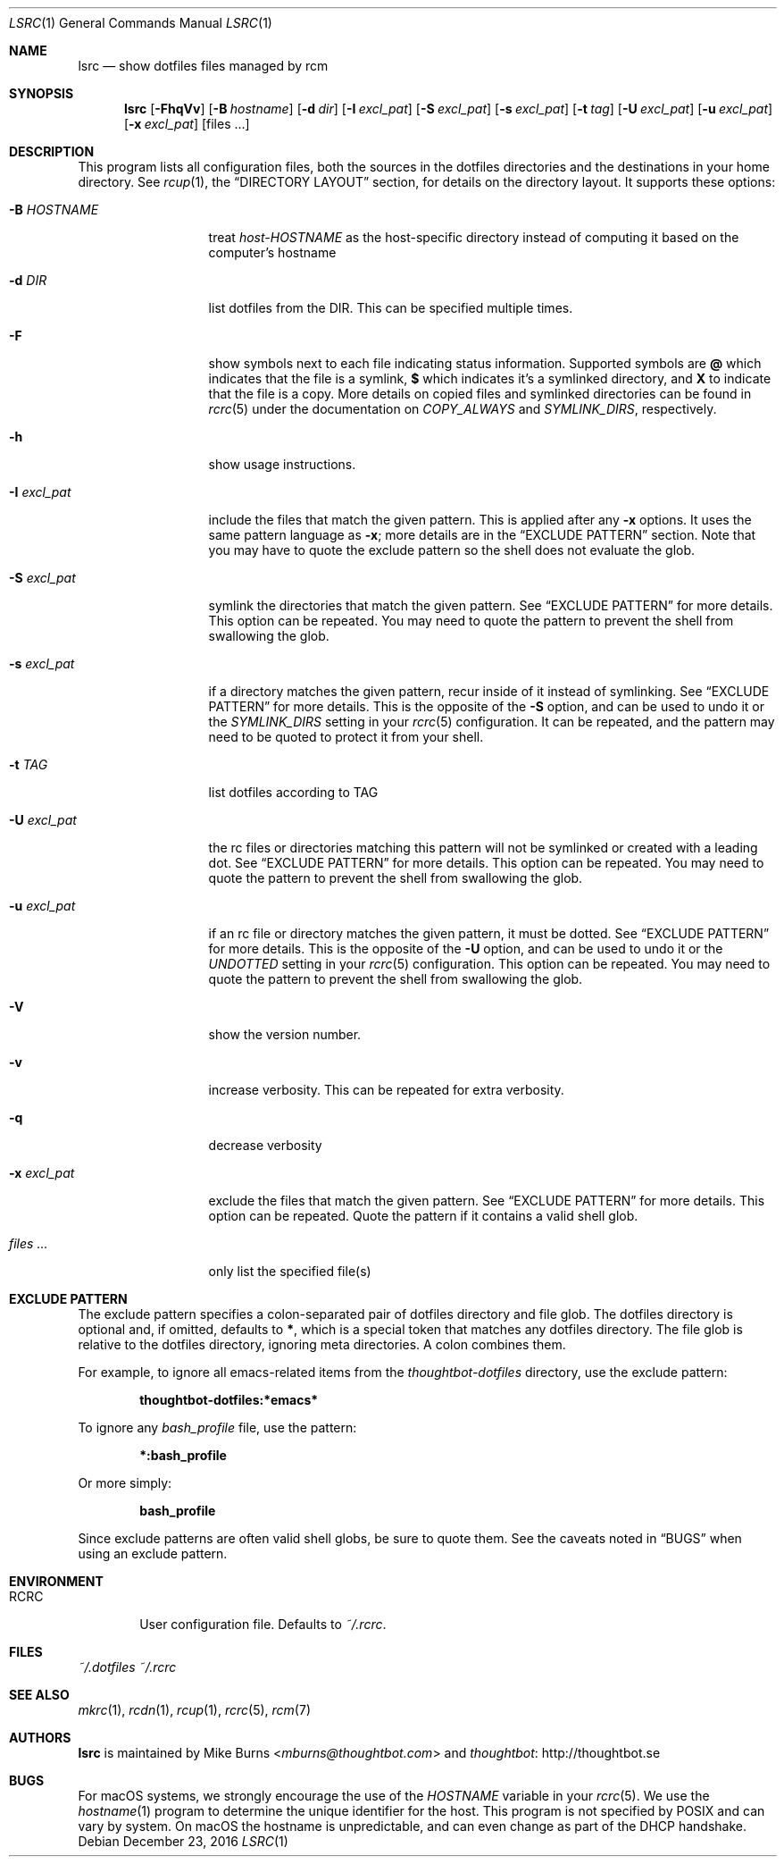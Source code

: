 .Dd December 23, 2016
.Dt LSRC 1
.Os
.Sh NAME
.Nm lsrc
.Nd show dotfiles files managed by rcm
.Sh SYNOPSIS
.Nm lsrc
.Op Fl FhqVv
.Op Fl B Ar hostname
.Op Fl d Ar dir
.Op Fl I Ar excl_pat
.Op Fl S Ar excl_pat
.Op Fl s Ar excl_pat
.Op Fl t Ar tag
.Op Fl U Ar excl_pat
.Op Fl u Ar excl_pat
.Op Fl x Ar excl_pat
.Op files ...
.Sh DESCRIPTION
This program lists all configuration files, both the sources in the
dotfiles directories and the destinations in your home directory.
.
See
.Xr rcup 1 ,
the
.Sx DIRECTORY LAYOUT
section, for details on the directory layout.
.
It supports these options:
.
.Bl -tag -width "-I excl_pat"
.It Fl B Ar HOSTNAME
treat
.Pa host-HOSTNAME
as the host-specific directory instead of computing it based on the
computer's hostname
.It Fl d Ar DIR
list dotfiles from the DIR. This can be specified multiple times.
.
.It Fl F
show symbols next to each file indicating status information. Supported
symbols are
.Li @
which indicates that the file is a symlink,
.Li $
which indicates it's a symlinked directory, and
.Li X
to indicate that the file is a copy. More details on copied files and
symlinked directories can be found in
.Xr rcrc 5
under the documentation on
.Va COPY_ALWAYS
and
.Va SYMLINK_DIRS ,
respectively.
.
.It Fl h
show usage instructions.
.
.It Fl I Ar excl_pat
include the files that match the given pattern. This is applied after
any
.Fl x
options. It uses the same pattern language as
.Fl x ;
more details are in the
.Sx EXCLUDE PATTERN
section. Note that you may have to quote the exclude pattern so the
shell does not evaluate the glob.
.
.It Fl S Ar excl_pat
symlink the directories that match the given pattern. See
.Sx EXCLUDE PATTERN
for more details. This option can be repeated. You may need to quote the
pattern to prevent the shell from swallowing the glob.
.
.It Fl s Ar excl_pat
if a directory matches the given pattern, recur inside of it instead of
symlinking. See
.Sx EXCLUDE PATTERN
for more details. This is the opposite of the
.Fl S
option, and can be used to undo it or the
.Va SYMLINK_DIRS
setting in your
.Xr rcrc 5
configuration. It can be repeated, and the pattern may need to be quoted to
protect it from your shell.
.
.It Fl t Ar TAG
list dotfiles according to TAG
.
.It Fl U Ar excl_pat
the rc files or directories matching this pattern will not be symlinked or
created with a leading dot. See
.Sx EXCLUDE PATTERN
for more details. This option can be repeated. You may need to quote the
pattern to prevent the shell from swallowing the glob.
.
.It Fl u Ar excl_pat
if an rc file or directory matches the given pattern, it must be dotted. See
.Sx EXCLUDE PATTERN
for more details. This is the opposite of the
.Fl U
option, and can be used to undo it or the
.Va UNDOTTED
setting in your
.Xr rcrc 5
configuration. This option can be repeated. You may need to quote the
pattern to prevent the shell from swallowing the glob.
.
.It Fl V
show the version number.
.
.It Fl v
increase verbosity. This can be repeated for extra verbosity.
.
.It Fl q
decrease verbosity
.
.It Fl x Ar excl_pat
exclude the files that match the given pattern. See
.Sx EXCLUDE PATTERN
for more details. This option can be repeated. Quote the pattern if it
contains a valid shell glob.
.
.It Ar files ...
only list the specified file(s)
.El
.Sh EXCLUDE PATTERN
The exclude pattern specifies a colon-separated pair of dotfiles
directory and file glob. The dotfiles directory is optional and, if
omitted, defaults to
.Li * ,
which is a special token that matches any dotfiles directory. The file
glob is relative to the dotfiles directory, ignoring meta directories. A
colon combines them.
.
.Pp
For example, to ignore all emacs-related items from the
.Pa thoughtbot-dotfiles
directory, use the exclude pattern:
.Pp
.Dl thoughtbot-dotfiles:*emacs*
.Pp
To ignore any
.Pa bash_profile
file, use the pattern:
.Pp
.Dl *:bash_profile
.Pp
Or more simply:
.Pp
.Dl bash_profile
.Pp
.
Since exclude patterns are often valid shell globs, be sure to quote
them. See the caveats noted in
.Sx BUGS
when using an exclude pattern.
.Sh ENVIRONMENT
.Bl -tag -width ".Ev RCRC"
.It Ev RCRC
User configuration file. Defaults to
.Pa ~/.rcrc .
.El
.Sh FILES
.Pa ~/.dotfiles
.Pa ~/.rcrc
.Sh SEE ALSO
.Xr mkrc 1 ,
.Xr rcdn 1 ,
.Xr rcup 1 ,
.Xr rcrc 5 ,
.Xr rcm 7
.Sh AUTHORS
.Nm
is maintained by
.An "Mike Burns" Aq Mt mburns@thoughtbot.com
and
.Lk http://thoughtbot.se thoughtbot
.Sh BUGS
For macOS systems, we strongly encourage the use of the
.Va HOSTNAME
variable in your
.Xr rcrc 5 .
We use the
.Xr hostname 1
program to determine the unique identifier for the host. This program is
not specified by POSIX and can vary by system. On macOS the hostname is
unpredictable, and can even change as part of the DHCP handshake.
